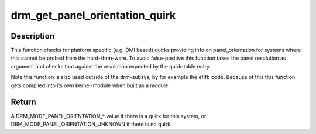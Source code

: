 .. -*- coding: utf-8; mode: rst -*-
.. src-file: drivers/gpu/drm/drm_panel_orientation_quirks.c

.. _`drm_get_panel_orientation_quirk`:

drm_get_panel_orientation_quirk
===============================

.. c:function:: int drm_get_panel_orientation_quirk(int width, int height)

    Check for panel orientation quirks

    :param int width:
        width in pixels of the panel

    :param int height:
        height in pixels of the panel

.. _`drm_get_panel_orientation_quirk.description`:

Description
-----------

This function checks for platform specific (e.g. DMI based) quirks
providing info on panel_orientation for systems where this cannot be
probed from the hard-/firm-ware. To avoid false-positive this function
takes the panel resolution as argument and checks that against the
resolution expected by the quirk-table entry.

Note this function is also used outside of the drm-subsys, by for example
the efifb code. Because of this this function gets compiled into its own
kernel-module when built as a module.

.. _`drm_get_panel_orientation_quirk.return`:

Return
------

A DRM_MODE_PANEL_ORIENTATION_* value if there is a quirk for this system,
or DRM_MODE_PANEL_ORIENTATION_UNKNOWN if there is no quirk.

.. This file was automatic generated / don't edit.

